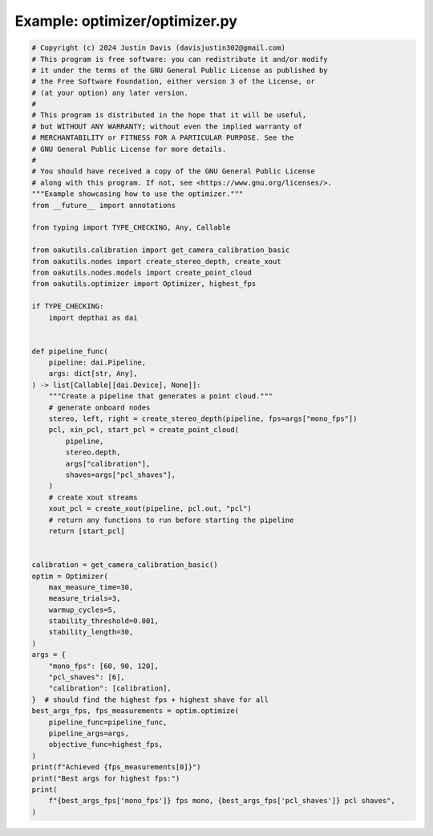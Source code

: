 .. _examples_optimizer/optimizer:

Example: optimizer/optimizer.py
===============================

.. code-block:: python

	# Copyright (c) 2024 Justin Davis (davisjustin302@gmail.com)
	# This program is free software: you can redistribute it and/or modify
	# it under the terms of the GNU General Public License as published by
	# the Free Software Foundation, either version 3 of the License, or
	# (at your option) any later version.
	#
	# This program is distributed in the hope that it will be useful,
	# but WITHOUT ANY WARRANTY; without even the implied warranty of
	# MERCHANTABILITY or FITNESS FOR A PARTICULAR PURPOSE. See the
	# GNU General Public License for more details.
	#
	# You should have received a copy of the GNU General Public License
	# along with this program. If not, see <https://www.gnu.org/licenses/>.
	"""Example showcasing how to use the optimizer."""
	from __future__ import annotations
	
	from typing import TYPE_CHECKING, Any, Callable
	
	from oakutils.calibration import get_camera_calibration_basic
	from oakutils.nodes import create_stereo_depth, create_xout
	from oakutils.nodes.models import create_point_cloud
	from oakutils.optimizer import Optimizer, highest_fps
	
	if TYPE_CHECKING:
	    import depthai as dai
	
	
	def pipeline_func(
	    pipeline: dai.Pipeline,
	    args: dict[str, Any],
	) -> list[Callable[[dai.Device], None]]:
	    """Create a pipeline that generates a point cloud."""
	    # generate onboard nodes
	    stereo, left, right = create_stereo_depth(pipeline, fps=args["mono_fps"])
	    pcl, xin_pcl, start_pcl = create_point_cloud(
	        pipeline,
	        stereo.depth,
	        args["calibration"],
	        shaves=args["pcl_shaves"],
	    )
	    # create xout streams
	    xout_pcl = create_xout(pipeline, pcl.out, "pcl")
	    # return any functions to run before starting the pipeline
	    return [start_pcl]
	
	
	calibration = get_camera_calibration_basic()
	optim = Optimizer(
	    max_measure_time=30,
	    measure_trials=3,
	    warmup_cycles=5,
	    stability_threshold=0.001,
	    stability_length=30,
	)
	args = {
	    "mono_fps": [60, 90, 120],
	    "pcl_shaves": [6],
	    "calibration": [calibration],
	}  # should find the highest fps + highest shave for all
	best_args_fps, fps_measurements = optim.optimize(
	    pipeline_func=pipeline_func,
	    pipeline_args=args,
	    objective_func=highest_fps,
	)
	print(f"Achieved {fps_measurements[0]}")
	print("Best args for highest fps:")
	print(
	    f"{best_args_fps['mono_fps']} fps mono, {best_args_fps['pcl_shaves']} pcl shaves",
	)

